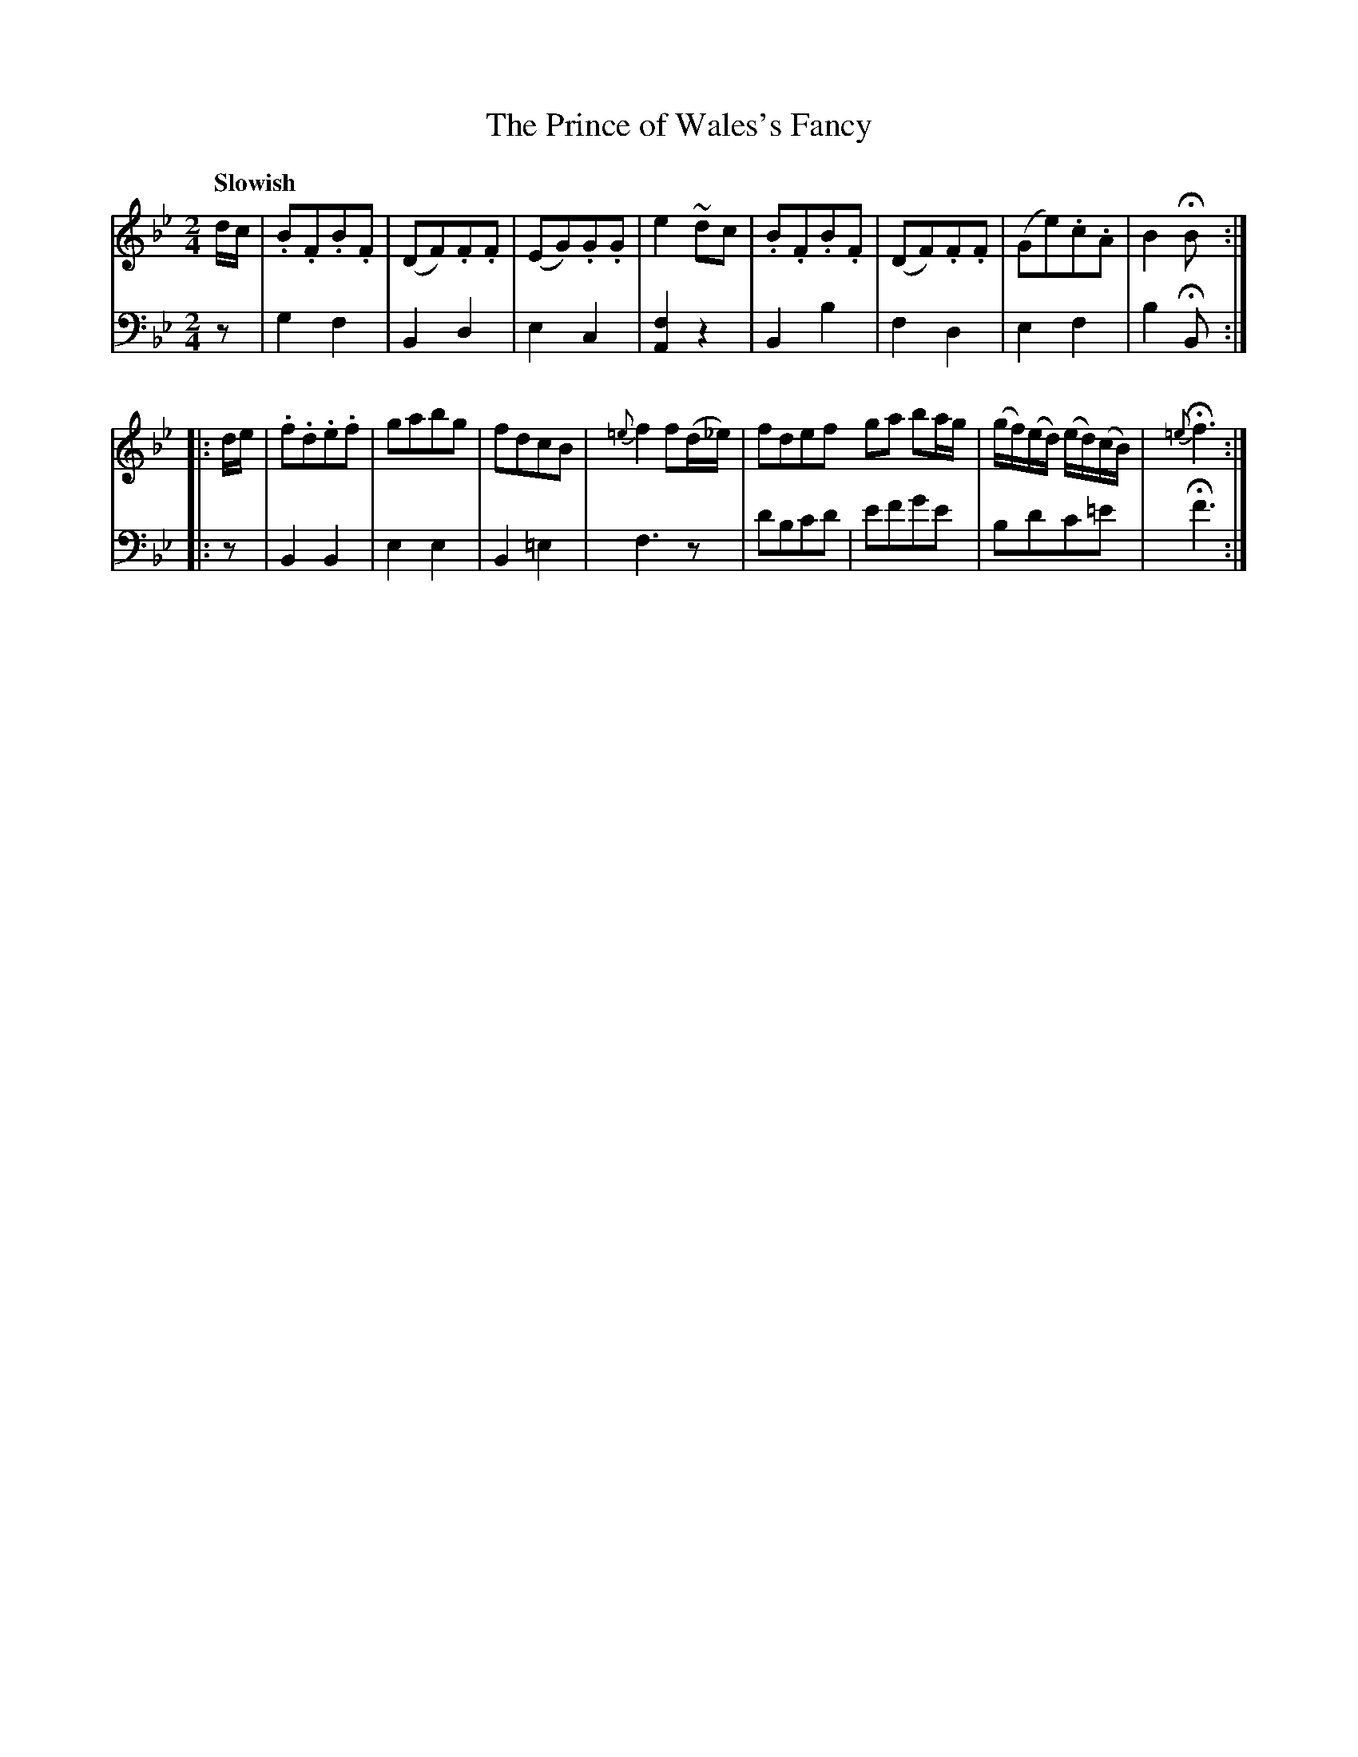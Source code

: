 X: 331
T: The Prince of Wales's Fancy
B: John Pringle "Collection of Reels Strathspeys & Jigs", 1801 p.33#1
Z: 2011 John Chambers <jc:trillian.mit.edu>
Q: "Slowish"
R: march, reel
M: 2/4
L: 1/8
K: Bb
V: 1
d/c/ |\
.B.F.B.F | (DF).F.F | (EG).G.G | e2~dc |\
.B.F.B.F | (DF).F.F | (Ge).c.A | B2HB :|
|: d/e/ |\
.f.d.e.f | gabg | fdcB | {=e}f2f(d/_e/) |\
fdef ga ba/g/ | (g/f/)(e/d/) (e/d/)(c/B/) | {=e}Hf3 :|
V: 2 clef=bass middle=d
   z | g2f2 | B2d2 | e2c2 | [f2A2]z2 | B2b2 | f2d2 | e2f2 | b2HB :|
|: z | B2B2 | e2e2 | B2=e2 | f3 z | d'bc'd' | e'f'g'e' | bd'c'=e' | Hf'3 :|

